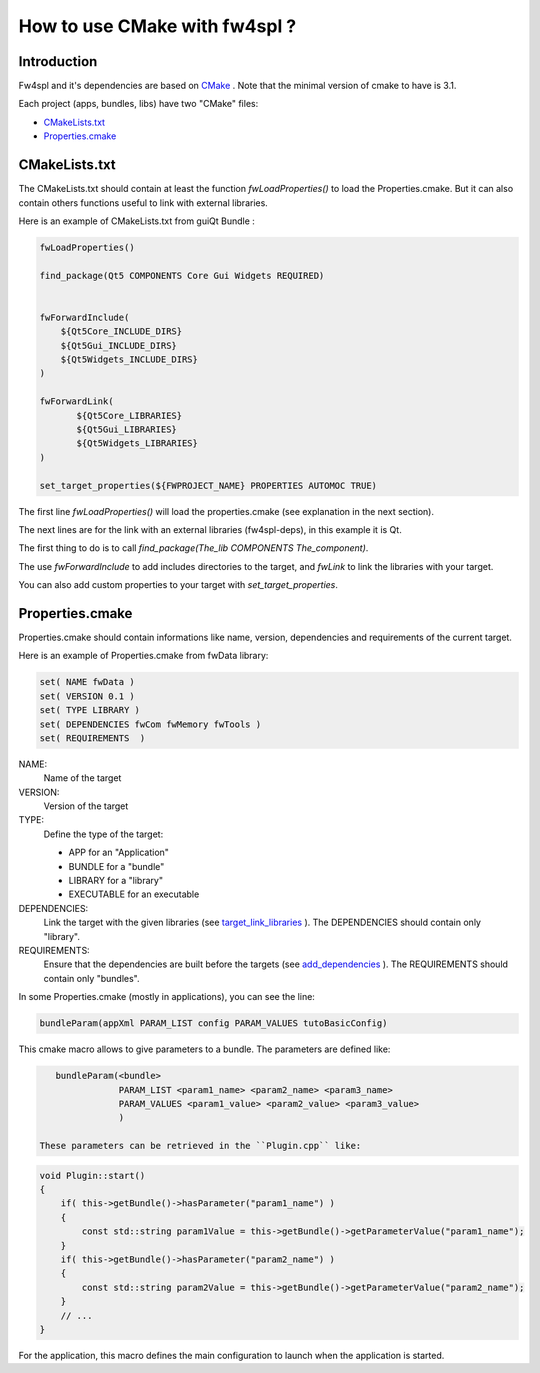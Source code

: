 .. _HowCMake:

How to use CMake with fw4spl ?
===============================

Introduction
-------------

Fw4spl and it's dependencies are based on `CMake <http://www.cmake.org/>`_ .
Note that the minimal version of cmake to have is 3.1.


Each project (apps, bundles, libs) have two "CMake" files:

- CMakeLists.txt_
- Properties.cmake_

.. _CMakeLists.txt:

CMakeLists.txt
---------------

The CMakeLists.txt should contain at least the function *fwLoadProperties()* to load the Properties.cmake.
But it can also contain others functions useful to link with external libraries.

Here is an example of CMakeLists.txt from guiQt Bundle :

.. code-block:: cmake

    fwLoadProperties()

    find_package(Qt5 COMPONENTS Core Gui Widgets REQUIRED)


    fwForwardInclude(
        ${Qt5Core_INCLUDE_DIRS}
        ${Qt5Gui_INCLUDE_DIRS}
        ${Qt5Widgets_INCLUDE_DIRS}
    )

    fwForwardLink(
           ${Qt5Core_LIBRARIES}
           ${Qt5Gui_LIBRARIES}
           ${Qt5Widgets_LIBRARIES}
    )

    set_target_properties(${FWPROJECT_NAME} PROPERTIES AUTOMOC TRUE)

The first line *fwLoadProperties()* will load the properties.cmake (see explanation in the next section).

The next lines are for the link with an external libraries (fw4spl-deps), in this example it is Qt.

The first thing to do is to call *find_package(The_lib COMPONENTS The_component)*.

The use *fwForwardInclude* to add includes directories to the target,
and *fwLink* to link the libraries with your target.

You can also add custom properties to your target with *set_target_properties*.

.. _Properties.cmake:

Properties.cmake
-----------------
 
Properties.cmake should contain informations like name, version, dependencies and requirements of the current target.

Here is an example of Properties.cmake from fwData library:

.. code-block:: cmake

 set( NAME fwData )
 set( VERSION 0.1 )
 set( TYPE LIBRARY )
 set( DEPENDENCIES fwCom fwMemory fwTools )
 set( REQUIREMENTS  )

NAME:
    Name of the target

VERSION:
    Version of the target

TYPE: 
    Define the type of the target:
    
    - APP for an "Application"
    - BUNDLE for a "bundle"
    - LIBRARY for a "library"
    - EXECUTABLE for an executable
    
DEPENDENCIES:
    Link the target with the given libraries (see `target_link_libraries <http://www.cmake.org/cmake/help/v3.0/command/target_link_libraries.html?highlight=target_link_libraries>`_ ).
    The DEPENDENCIES should contain only "library".
    
REQUIREMENTS:
    Ensure that the dependencies are built before the targets (see `add_dependencies <http://www.cmake.org/cmake/help/v3.0/command/add_dependencies.html?highlight=add_dependencies>`_ ).
    The REQUIREMENTS should contain only "bundles".
    
In some Properties.cmake (mostly in applications), you can see the line:

.. code-block:: cmake 

    bundleParam(appXml PARAM_LIST config PARAM_VALUES tutoBasicConfig)

This cmake macro allows to give parameters to a bundle. The parameters are defined like:

.. code-block:: cmake 

    bundleParam(<bundle> 
                PARAM_LIST <param1_name> <param2_name> <param3_name> 
                PARAM_VALUES <param1_value> <param2_value> <param3_value> 
                )

 These parameters can be retrieved in the ``Plugin.cpp`` like:

.. code-block:: cpp

    void Plugin::start()
    {
        if( this->getBundle()->hasParameter("param1_name") )
        {
            const std::string param1Value = this->getBundle()->getParameterValue("param1_name");
        }
        if( this->getBundle()->hasParameter("param2_name") )
        {
            const std::string param2Value = this->getBundle()->getParameterValue("param2_name");
        }
        // ...
    }
    
For the application, this macro defines the main configuration to launch when the application is started.